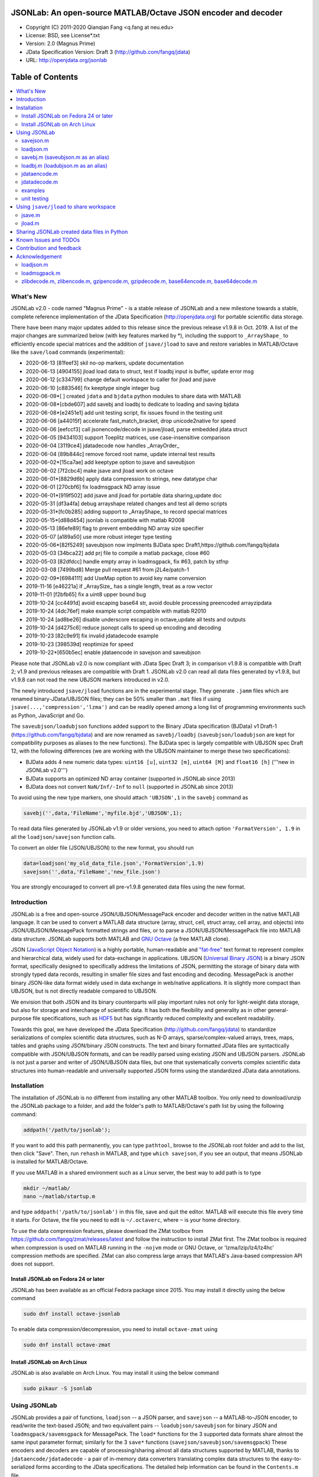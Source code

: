 .. image:: ./images/jsonlab-banner.png

##############################################################################                                               
      JSONLab: An open-source MATLAB/Octave JSON encoder and decoder             
##############################################################################

* Copyright (C) 2011-2020  Qianqian Fang <q.fang at neu.edu>
* License: BSD, see License*.txt
* Version: 2.0 (Magnus Prime)
* JData Specification Version: Draft 3 (http://github.com/fangq/jdata)
* URL: http://openjdata.org/jsonlab


#################
Table of Contents
#################
.. contents::
  :local:
  :depth: 3

============
What's New
============

JSONLab v2.0 - code named "Magnus Prime" - is a stable release of JSONLab and
a new milestone towards a stable, complete reference implementation of the 
JData Specification (http://openjdata.org) for portable scientific data storage.

There have been many major updates added to this release since the previous 
release v1.9.8 in Oct. 2019. A list of the major changes are summarized below
(with key features marked by *), including the support to ``_ArrayShape_`` to
efficiently encode special matrices and the addition of ``jsave/jload`` to save
and restore variables in MATLAB/Octave like the ``save/load`` commands (experimental):

- 2020-06-13 [81feef3] skil no-op markers, update documentation
- 2020-06-13 [4904155] jload load data to struct, test if loadbj input is buffer, update error msg
- 2020-06-12 [c334799] change default workspace to caller for jload and jsave
- 2020-06-10 [c883546] fix keeptype single integer bug
- 2020-06-09*[       ] created ``jdata`` and ``bjdata`` python modules to share data with MATLAB
- 2020-06-08*[cbde607] add savebj and loadbj to dedicate to loading and saving bjdata
- 2020-06-08*[e2451e1] add unit testing script, fix issues found in the testing unit
- 2020-06-06 [a44015f] accelerate fast_match_bracket, drop unicode2native for speed
- 2020-06-06 [eefccf3] call jsonencode/decode in jsave/jload, parse embedded jdata struct
- 2020-06-05 [9434103] support Toeplitz matrices, use case-insensitive comparison
- 2020-06-04 [3119ce4] jdatadecode now handles _ArrayOrder_
- 2020-06-04 [89b844c] remove forced root name, update internal test results
- 2020-06-02*[15ca7ae] add keeptype option to jsave and saveubjson
- 2020-06-02 [7f2cbc4] make jsave and jload work on octave
- 2020-06-01*[8829d6b] apply data compression to strings, new datatype char
- 2020-06-01 [270cbf6] fix loadmsgpack ND array issue
- 2020-06-01*[919f502] add jsave and jload for portable data sharing,update doc
- 2020-05-31 [df3a4fa] debug arrayshape related changes and test all demo scripts
- 2020-05-31*[fc0b285] adding support to _ArrayShape_ to record special matrices
- 2020-05-15*[d88d454] jsonlab is compatible with matlab R2008
- 2020-05-13 [86efe89] flag to prevent embedding ND array size specifier
- 2020-05-07 [a189a50] use more robust integer type testing
- 2020-05-06*[82f5249] saveubjson now implments BJData spec Draft1,https://github.com/fangq/bjdata
- 2020-05-03 [34bca22] add prj file to compile a matlab package, close #60
- 2020-05-03 [82dfdcc] handle empty array in loadmsgpack, fix #63, patch by stfnp
- 2020-03-08 [7499bd8] Merge pull request #61 from j2L4e/patch-1
- 2020-02-09*[6984111] add UseMap option to avoid key name conversion
- 2019-11-16 [e46221a] if _ArraySize_ has a single length, treat as a row vector
- 2019-11-01 [f2bfb65] fix a uint8 upper bound bug
- 2019-10-24 [cc4491d] avoid escaping base64 str, avoid double processing preencoded arrayzipdata
- 2019-10-24 [4dc76ef] make example script compatible with matlab R2010
- 2019-10-24 [ad8be26] disable underscore escaping in octave,update all tests and outputs
- 2019-10-24 [d4275c6] reduce jsonopt calls to speed up encoding and decoding
- 2019-10-23 [82c9e91] fix invalid jdatadecode example
- 2019-10-23 [398539d] reoptimize for speed
- 2019-10-22*[650b5ec] enable jdataencode in savejson and saveubjson


Please note that JSONLab v2.0 is now compliant with JData Spec Draft 3; in 
comparison v1.9.8 is compatible with Draft 2; v1.9 and previous releases are 
compatible with Draft 1. JSONLab v2.0 can read all data files generated by 
v1.9.8, but v1.9.8 can not read the new UBJSON markers introduced in v2.0.

The newly introduced ``jsave/jload`` functions are in the experimental stage. 
They generate ``.jamm`` files which are renamed binary-JData/UBJSON files; 
they can be 50% smaller than ``.mat`` files if using ``jsave(...,'compression','lzma')``
and can be readily opened among a long list of programming environments 
such as Python, JavaScript and Go.

The ``saveubjson/loadubjson`` functions added support to the Binary JData specification (BJData)
v1 Draft-1 (https://github.com/fangq/bjdata) and are now renamed as ``savebj/loadbj``
(``saveubjson/loadubjson`` are kept for compatibility purposes as aliases to the new 
functions). The BJData spec is largely compatible with UBJSON spec Draft 12, with the 
following differences (we are working with the UBJSON maintainer to merge 
these two specifications):

- BJData adds 4 new numeric data types: ``uint16 [u]``, ``uint32 [m]``, ``uint64 [M]`` 
  and ``float16 [h]`` ('''new in JSONLab v2.0''')
- BJData supports an optimized ND array container (supported in JSONLab since 2013)
- BJData does not convert ``NaN/Inf/-Inf`` to ``null`` (supported in JSONLab since 2013)

To avoid using the new type markers, one should attach ``'UBJSON',1`` in the ``savebj``
command as

.. code-block:: matlab

   savebj('',data,'FileName','myfile.bjd','UBJSON',1);

To read data files generated by JSONLab v1.9 or older versions, you need to attach
option ``'FormatVersion', 1.9`` in all the ``loadjson/savejson`` function calls.
 
To convert an older file (JSON/UBJSON) to the new format, you should run

.. code-block:: matlab

   data=loadjson('my_old_data_file.json','FormatVersion',1.9)
   savejson('',data,'FileName','new_file.json')

You are strongly encouraged to convert all pre-v1.9.8 generated data files using the new
format.


============
Introduction
============

JSONLab is a free and open-source JSON/UBJSON/MessagePack encoder and 
decoder written in the native MATLAB language. It can be used to convert a MATLAB 
data structure (array, struct, cell, struct array, cell array, and objects) into 
JSON/UBJSON/MessagePack formatted strings and files, or to parse a 
JSON/UBJSON/MessagePack file into MATLAB data structure. JSONLab supports both 
MATLAB and `GNU Octave <http://www.gnu.org/software/octave>`_ (a free MATLAB clone).

JSON (`JavaScript Object Notation <http://www.json.org/>`_) is a highly portable, 
human-readable and `"fat-free" <http://en.wikipedia.org/wiki/JSON>`_ text format 
to represent complex and hierarchical data, widely used for data-exchange in applications.
UBJSON (`Universal Binary JSON <http://ubjson.org/>`_) is a binary JSON format,  
specifically designed to specifically address the limitations of JSON, permitting the
storage of binary data with strongly typed data records, resulting in smaller
file sizes and fast encoding and decoding. MessagePack is another binary
JSON-like data format widely used in data exchange in web/native applications.
It is slightly more compact than UBJSON, but is not directly readable compared
to UBJSON.

We envision that both JSON and its binary counterparts will play important 
rules not only for light-weight data storage, but also for storage and interchange
of scientific data. It has both the flexibility and generality as in other general-purpose 
file specifications, such as `HDF5 <http://www.hdfgroup.org/HDF5/whatishdf5.html>`_ 
but has significantly reduced complexity and excellent readability.

Towards this goal, we have developed the JData Specification (http://github.com/fangq/jdata) 
to standardize serializations of complex scientific data structures, such as
N-D arrays, sparse/complex-valued arrays, trees, maps, tables and graphs using
JSON/binary JSON constructs. The text and binary formatted JData files are
syntactically compatible with JSON/UBJSON formats, and can be readily parsed 
using existing JSON and UBJSON parsers. JSONLab is not just a parser and writer 
of JSON/UBJSON data files, but one that systematically converts complex scientific
data structures into human-readable and universally supported JSON forms using the
standardized JData data annotations.


================
Installation
================

The installation of JSONLab is no different from installing any other
MATLAB toolbox. You only need to download/unzip the JSONLab package
to a folder, and add the folder's path to MATLAB/Octave's path list
by using the following command:

.. code:: shell

    addpath('/path/to/jsonlab');

If you want to add this path permanently, you can type ``pathtool``, 
browse to the JSONLab root folder and add to the list, then click "Save".
Then, run ``rehash`` in MATLAB, and type ``which savejson``, if you see an 
output, that means JSONLab is installed for MATLAB/Octave.

If you use MATLAB in a shared environment such as a Linux server, the
best way to add path is to type 

.. code:: shell

   mkdir ~/matlab/
   nano ~/matlab/startup.m

and type ``addpath('/path/to/jsonlab')`` in this file, save and quit the editor.
MATLAB will execute this file every time it starts. For Octave, the file
you need to edit is ``~/.octaverc``, where ``~`` is your home directory.

To use the data compression features, please download the ZMat toolbox from
https://github.com/fangq/zmat/releases/latest and follow the instruction to
install ZMat first. The ZMat toolbox is required when compression is used on 
MATLAB running in the ``-nojvm`` mode or GNU Octave, or 'lzma/lzip/lz4/lz4hc' 
compression methods are specified. ZMat can also compress large arrays that 
MATLAB's Java-based compression API does not support.

----------
Install JSONLab on Fedora 24 or later
----------

JSONLab has been available as an official Fedora package since 2015. You may
install it directly using the below command

.. code:: shell

   sudo dnf install octave-jsonlab

To enable data compression/decompression, you need to install ``octave-zmat`` using

.. code:: shell

   sudo dnf install octave-zmat

----------
Install JSONLab on Arch Linux
----------

JSONLab is also available on Arch Linux. You may install it using the below command

.. code:: shell

   sudo pikaur -S jsonlab

================
Using JSONLab
================

JSONLab provides a pair of functions, ``loadjson`` -- a JSON parser, and 
``savejson`` -- a MATLAB-to-JSON encoder, to read/write the text-based JSON; and 
two equivallent pairs -- ``loadubjson/saveubjson`` for binary 
JSON and ``loadmsgpack/savemsgpack`` for MessagePack. The ``load*`` functions 
for the 3 supported data formats share almost the same input parameter format; 
similarly for the 3 ``save*`` functions (``savejson/saveubjson/savemsgpack``)
These encoders and decoders are capable of processing/sharing almost all 
data structures supported by MATLAB, thanks to ``jdataencode/jdatadecode`` - 
a pair of in-memory data converters translating complex data structures
to the easy-to-serialized forms according to the JData specifications.
The detailed help information can be found in the ``Contents.m`` file. 

In the below section, we provide a few examples on how to us each of the 
core functions for encoding/decoding JSON/UBJSON/MessagePack data.

----------
savejson.m
----------

.. code-block:: matlab

       jsonmesh=struct('MeshNode',[0 0 0;1 0 0;0 1 0;1 1 0;0 0 1;1 0 1;0 1 1;1 1 1],... 
                'MeshElem',[1 2 4 8;1 3 4 8;1 2 6 8;1 5 6 8;1 5 7 8;1 3 7 8],...
                'MeshSurf',[1 2 4;1 2 6;1 3 4;1 3 7;1 5 6;1 5 7;...
                           2 8 4;2 8 6;3 8 4;3 8 7;5 8 6;5 8 7],...
                'MeshCreator','FangQ','MeshTitle','T6 Cube',...
                'SpecialData',[nan, inf, -inf]);
       savejson(jsonmesh)
       savejson('jmesh',jsonmesh)
       savejson('',jsonmesh,'Compact',1)
       savejson('jmesh',jsonmesh,'outputfile.json')
       savejson('',jsonmesh,'ArrayIndent',0,'FloatFormat','\t%.5g','FileName','outputfile2.json')
       savejson('cpxrand',eye(5)+1i*magic(5))
       savejson('ziparray',eye(10),'Compression','zlib','CompressArraySize',1)
       savejson('',jsonmesh,'ArrayToStruct',1)
       savejson('',eye(10),'UseArrayShape',1)

----------
loadjson.m
----------

.. code-block:: matlab

       loadjson('{}')
       dat=loadjson('{"obj":{"string":"value","array":[1,2,3]}}')
       dat=loadjson(['examples' filesep 'example1.json'])
       dat=loadjson(['examples' filesep 'example1.json'],'SimplifyCell',0)

-------------
savebj.m (saveubjson.m as an alias)
-------------

.. code-block:: matlab

       a={single(rand(2)), struct('va',1,'vb','string'), 1+2i};
       savebj(a)
       savebj('rootname',a,'testdata.ubj')
       savebj('zeros',zeros(100),'Compression','gzip')

-------------
loadbj.m (loadubjson.m as an alias)
-------------

.. code-block:: matlab

       obj=struct('string','value','array',single([1 2 3]),'empty',[],'magic',uint8(magic(5)));
       ubjdata=savebj('obj',obj);
       dat=loadbj(ubjdata)
       class(dat.obj.array)
       isequaln(obj,dat.obj)
       dat=loadbj(savebj('',eye(10),'Compression','zlib','CompressArraySize',1))

----------
jdataencode.m
----------

.. code-block:: matlab

      jd=jdataencode(struct('a',rand(5)+1i*rand(5),'b',[],'c',sparse(5,5)))
      savejson('',jd)

----------
jdatadecode.m
----------

.. code-block:: matlab

      rawdata=struct('a',rand(5)+1i*rand(5),'b',[],'c',sparse(5,5));
      jd=jdataencode(rawdata)
      newjd=jdatadecode(jd)
      isequaln(newjd,rawdata)

---------
examples
---------

Under the ``examples`` folder, you can find several scripts to demonstrate the
basic utilities of JSONLab. Running the ``demo_jsonlab_basic.m`` script, you 
will see the conversions from MATLAB data structure to JSON text and backward.
In ``jsonlab_selftest.m``, we load complex JSON files downloaded from the Internet
and validate the ``loadjson/savejson`` functions for regression testing purposes.
Similarly, a ``demo_ubjson_basic.m`` script is provided to test the ``saveubjson``
and ``loadubjson`` functions for various matlab data structures, and 
``demo_msgpack_basic.m`` is for testing ``savemsgpack`` and ``loadmsgpack``.

Please run these examples and understand how JSONLab works before you use
it to process your data.

---------
unit testing
---------

Under the ``test`` folder, you can find a script to test individual data types and
inputs using various encoders and decoders. This unit testing script also serves as
a **specification validator** to the JSONLab functions and ensure that the outputs
are compliant to the underlying specifications.


================
Using ``jsave/jload`` to share workspace
================

Starting from JSONLab v2.0, we provide a pair of functions, ``jsave/jload`` to store
and retrieve variables from the current workspace, similar to the ``save/load`` 
functions in MATLAB and Octave. The files that ``jsave/jload`` reads/writes is by  
default a binary JData file with a suffix ``.jamm``. The file size is comparable
(can be smaller if use ``lzma`` compression) to ``.mat`` files. This feature
is currently experimental.

The main benefits of using .jamm file to share matlab variables include

* a ``.jamm`` file can be 50% smaller than a ``.mat`` file when using 
  ``jsave(..., "compression","lzma")``; the only drawback is longer saving time.
* a ``.jamm`` file can be readily read/opened among many programming environments, including 
  Python, JavaScript, Go, Java etc, where .mat file support is not generally available. 
  Parsers of ``.jamm`` files are largely compatible with UBJSON's parsers available at 
  http://ubjson.org/?page_id=48
* a ``.jamm`` file is quasi-human-readable, one can see the internal data fields 
  even in a command line, for example using ``strings -n 2 file.jamm | astyle``, 
  making the binary data easy to be understood, shared and reused. 
* ``jsave/jload`` can also use MessagePack and JSON formats as the underlying 
  data storage format, addressing needs from a diverse set of applications. 
  MessagePack parsers are readily available at https://msgpack.org/

----------
jsave.m
----------

.. code-block:: matlab

      jsave    % save the current workspace to jamdata.jamm
      jsave mydata.jamm
      jsave('mydata.jamm','vars',{'var1','var2'})
      jsave('mydata.jamm','compression','lzma')
      jsave('mydata.json','compression','gzip')

----------
jload.m
----------

.. code-block:: matlab

      jload    % load variables from jamdata.jamm to the current workspace
      jload mydata.jamm   % load variables from mydata.jamm
      vars=jload('mydata.jamm','vars',{'var1','var2'}) % return vars.var1, vars.var2
      jload('mydata.jamm','simplifycell',0)
      jload('mydata.json')


================
Sharing JSONLab created data files in Python
================

Despite the use of portable data annotation defined by the JData Specification, 
the output JSON files created by JSONLab are 100% JSON compatible (with
the exception that long strings may be broken into multiple lines for better
readability). Therefore, JSONLab-created JSON files (``.json, .jnii, .jnirs`` etc) 
can be readily read and written by nearly all existing JSON parsers, including
the built-in ``json`` module parser in Python.

However, we strongly recommend one to use a lightweight ``jdata`` module, 
developed by the same author, to perform the extra JData encoding and decoding
and convert JSON data directly to convenient Python/Numpy data structures.
The ``jdata`` module can also directly read/write UBJSON/Binary JData outputs
from JSONLab (``.bjd, .ubj, .bnii, .bnirs, .jamm`` etc). Using binary JData
files are exptected to produce much smaller file sizes and faster parsing,
while maintainining excellent portability and generality.

In short, to conveniently read/write data files created by JSONLab into Python,
whether they are JSON based or binary JData/UBJSON based, one just need to download
the below two light-weight python modules:

* **jdata**: PyPi: https://pypi.org/project/jdata/  ; Github: https://github.com/fangq/pyjdata
* **bjdata** PyPi: https://pypi.org/project/bjdata/ ; Github: https://github.com/fangq/pybj

To install these modules on Python 2.x, please first check if your system has
``pip`` and ``numpy``, if not, please install it by running (using Ubuntu/Debian as example)

.. code-block:: shell

      sudo apt-get install python-pip python3-pip python-numpy python3-numpy

After the installation is done, one can then install the ``jdata`` and ``bjdata`` modules by

.. code-block:: shell

      pip install jdata --user
      pip install bjdata --user

To install these modules for Python 3.x, please replace ``pip`` by ``pip3``.
If one prefers to install these modules globally for all users, simply
execute the above commands using 

.. code-block:: shell

      sudo pip install jdata
      sudo pip install bjdata

The above modules require built-in Python modules ``json`` and NumPy (``numpy``).

Once the necessary modules are installed, one can type ``python`` (or ``python3``), and run

.. code-block:: python

      import jdata as jd
      import numpy as np
      from collections import OrderedDict

      data1=jd.loadt('myfile.json',object_pairs_hook=OrderedDict);
      data2=jd.loadb('myfile.ubj',object_pairs_hook=OrderedDict);
      data3=jd.loadb('myfile.jamm',object_pairs_hook=OrderedDict);

where ``jd.loadt()`` function loads a text-based JSON file, performs
JData decoding and converts the enclosed data into Python ``dict``, ``list`` 
and ``numpy`` objects. Similarly, ``jd.loadb()`` function loads a binary 
JData/UBJSON file and performs similar conversions. One can directly call
``jd.load()`` to open JSONLab (and derived toolboxes such as **jnifti**: 
https://github.com/fangq/jnifti or **jsnirfy**: https://github.com/fangq/jsnirfy) 
generated files based on their respective file suffix.

Similarly, the ``jd.savet()``, ``jd.saveb()`` and ``jd.save`` functions
can revert the direction and convert a Python/Numpy object into JData encoded
data structure and store as text-, binary- and suffix-determined output files,
respectively.

=======================
Known Issues and TODOs
=======================

JSONLab has several known limitations. We are striving to make it more general
and robust. Hopefully in a few future releases, the limitations become less.

Here are the known issues:

  * 3D or higher dimensional cell/struct-arrays will be converted to 2D arrays
  * When processing names containing multi-byte characters, Octave and MATLAB 
    can give different field-names; you can use 
    ``feature('DefaultCharacterSet','latin1')`` in MATLAB to get consistant results
  * ``savejson`` can only export the properties from MATLAB classes, but not the methods
  * ``saveubjson`` converts a logical array into a ``uint8`` (``[U]``) array
  * a special N-D array format, as defined in the JData specification, is 
    implemented in ``saveubjson``. You may use ``saveubjson(...,'NestArray',1)``
    to create UBJSON Draft-12 compliant files 
  * ``loadubjson`` can not parse all UBJSON Specification (Draft 12) compliant 
    files, however, it can parse all UBJSON files produced by ``saveubjson``.

==========================
Contribution and feedback
==========================

JSONLab is an open-source project. This means you can not only use it and modify
it as you wish, but also you can contribute your changes back to JSONLab so
that everyone else can enjoy the improvement. For anyone who want to contribute,
please download JSONLab source code from its source code repositories by using the
following command:


.. code:: shell

      git clone https://github.com/fangq/jsonlab.git jsonlab

or browsing the github site at

      https://github.com/fangq/jsonlab

Please report any bugs or issues to the below URL:

      https://github.com/fangq/jsonlab/issues

Sometimes, you may find it is necessary to modify JSONLab to achieve your 
goals, or attempt to modify JSONLab functions to fix a bug that you have 
encountered. If you are happy with your changes and willing to share those
changes to the upstream author, you are recommended to create a pull-request
on github. 

To create a pull-request, you first need to "fork" jsonlab on Github by 
clicking on the "fork" button on top-right of jsonlab's github page. Once you forked
jsonlab to your own directory, you should then implement the changes in your
own fork. After thoroughly testing it and you are confident the modification 
is complete and effective, you can then click on the "New pull request" 
button, and on the left, select fangq/jsonlab as the "base". Then type
in the description of the changes. You are responsible to format the code
updates using the same convention (tab-width: 8, indentation: 4 spaces) as
the upstream code.

We appreciate any suggestions and feedbacks from you. Please use the following
mailing list to report any questions you may have regarding JSONLab:

      https://github.com/fangq/jsonlab/issues

(Subscription to the mailing list is needed in order to post messages).


==========================
Acknowledgement
==========================

---------
loadjson.m
---------

The ``loadjson.m`` function was significantly modified from the earlier parsers 
(BSD 3-clause licensed) written by the below authors

* Nedialko Krouchev: http://www.mathworks.com/matlabcentral/fileexchange/25713
    created on 2009/11/02
* François Glineur: http://www.mathworks.com/matlabcentral/fileexchange/23393
    created on  2009/03/22
* Joel Feenstra:
    http://www.mathworks.com/matlabcentral/fileexchange/20565
    created on 2008/07/03

---------
loadmsgpack.m
---------

* Author: Bastian Bechtold
* URL: https://github.com/bastibe/matlab-msgpack/blob/master/parsemsgpack.m
* License: BSD 3-clause license

Copyright (c) 2014,2016 Bastian Bechtold
All rights reserved.

Redistribution and use in source and binary forms, with or without modification, 
are permitted provided that the following conditions are met:

* Redistributions of source code must retain the above copyright notice, this 
  list of conditions and the following disclaimer.

* Redistributions in binary form must reproduce the above copyright notice, 
  this list of conditions and the following disclaimer in the documentation 
  and/or other materials provided with the distribution.

* Neither the name of the copyright holder nor the names of its contributors 
  may be used to endorse or promote products derived from this software without 
  specific prior written permission.

THIS SOFTWARE IS PROVIDED BY THE COPYRIGHT HOLDERS AND CONTRIBUTORS "AS IS"
AND ANY EXPRESS OR IMPLIED WARRANTIES, INCLUDING, BUT NOT LIMITED TO, THE
IMPLIED WARRANTIES OF MERCHANTABILITY AND FITNESS FOR A PARTICULAR PURPOSE ARE
DISCLAIMED. IN NO EVENT SHALL THE COPYRIGHT OWNER OR CONTRIBUTORS BE LIABLE
FOR ANY DIRECT, INDIRECT, INCIDENTAL, SPECIAL, EXEMPLARY, OR CONSEQUENTIAL
DAMAGES (INCLUDING, BUT NOT LIMITED TO, PROCUREMENT OF SUBSTITUTE GOODS OR
SERVICES; LOSS OF USE, DATA, OR PROFITS; OR BUSINESS INTERRUPTION) HOWEVER
CAUSED AND ON ANY THEORY OF LIABILITY, WHETHER IN CONTRACT, STRICT LIABILITY,
OR TORT (INCLUDING NEGLIGENCE OR OTHERWISE) ARISING IN ANY WAY OUT OF THE USE
OF THIS SOFTWARE, EVEN IF ADVISED OF THE POSSIBILITY OF SUCH DAMAGE.

---------
zlibdecode.m, zlibencode.m, gzipencode.m, gzipdecode.m, base64encode.m, base64decode.m
---------

* Author: Kota Yamaguchi
* URL: https://www.mathworks.com/matlabcentral/fileexchange/39526-byte-encoding-utilities
* License: BSD License, see below

Copyright (c) 2012, Kota Yamaguchi
All rights reserved.

Redistribution and use in source and binary forms, with or without
modification, are permitted provided that the following conditions are met:

* Redistributions of source code must retain the above copyright notice, this
  list of conditions and the following disclaimer.

* Redistributions in binary form must reproduce the above copyright notice,
  this list of conditions and the following disclaimer in the documentation
  and/or other materials provided with the distribution

THIS SOFTWARE IS PROVIDED BY THE COPYRIGHT HOLDERS AND CONTRIBUTORS "AS IS"
AND ANY EXPRESS OR IMPLIED WARRANTIES, INCLUDING, BUT NOT LIMITED TO, THE
IMPLIED WARRANTIES OF MERCHANTABILITY AND FITNESS FOR A PARTICULAR PURPOSE ARE
DISCLAIMED. IN NO EVENT SHALL THE COPYRIGHT OWNER OR CONTRIBUTORS BE LIABLE
FOR ANY DIRECT, INDIRECT, INCIDENTAL, SPECIAL, EXEMPLARY, OR CONSEQUENTIAL
DAMAGES (INCLUDING, BUT NOT LIMITED TO, PROCUREMENT OF SUBSTITUTE GOODS OR
SERVICES; LOSS OF USE, DATA, OR PROFITS; OR BUSINESS INTERRUPTION) HOWEVER
CAUSED AND ON ANY THEORY OF LIABILITY, WHETHER IN CONTRACT, STRICT LIABILITY,
OR TORT (INCLUDING NEGLIGENCE OR OTHERWISE) ARISING IN ANY WAY OUT OF THE USE
OF THIS SOFTWARE, EVEN IF ADVISED OF THE POSSIBILITY OF SUCH DAMAGE.
